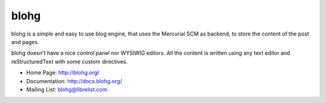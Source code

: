 blohg
~~~~~

blohg is a simple and easy to use blog engine, that uses the Mercurial
SCM as backend, to store the content of the post and pages.

blohg doesn't have a nice control panel nor WYSIWIG editors. All the
content is written using any text editor and reStructuredText with some
custom directives.


- Home Page: http://blohg.org/
- Documentation: http://docs.blohg.org/
- Mailing List: blohg@librelist.com
